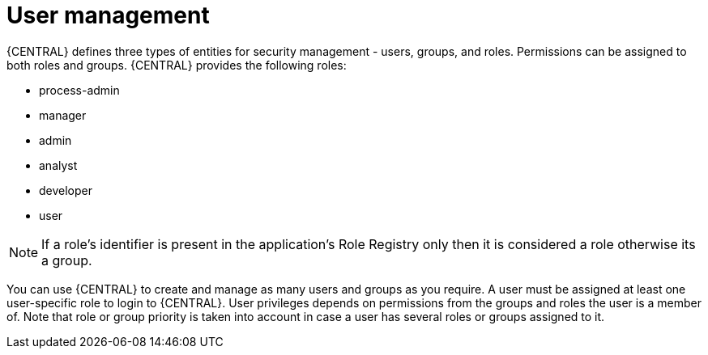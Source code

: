 [id='managing-business-central-user-management-con']
= User management

{CENTRAL} defines three types of entities for security management - users, groups, and roles. Permissions can be assigned to both roles and groups. {CENTRAL} provides the following roles:

* process-admin
* manager
* admin
* analyst
* developer
* user

[NOTE]
====
If a role's identifier is present in the application's Role Registry only then it is considered a role otherwise its a group.
====

You can use {CENTRAL} to create and manage as many users and groups as you require. A user must be assigned at least one user-specific role to login to {CENTRAL}. User privileges depends on permissions from the groups and roles the user is a member of. Note that role or group priority is taken into account in case a user has several roles or groups assigned to it.
